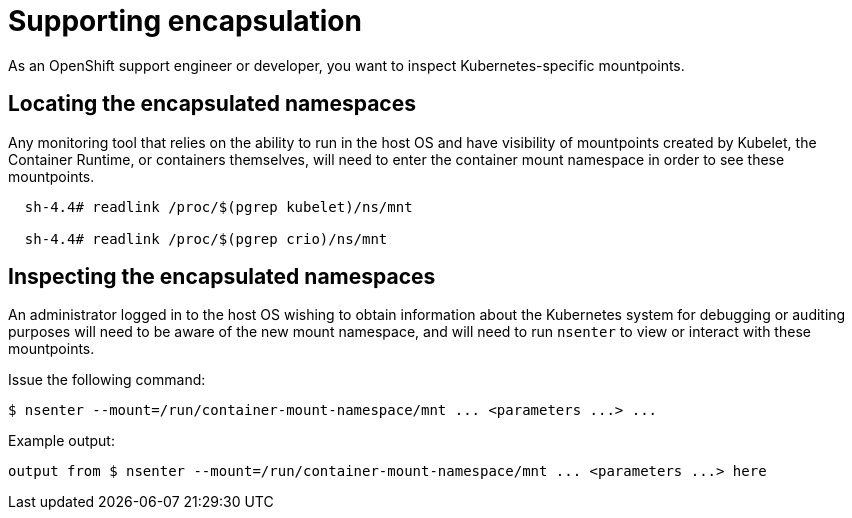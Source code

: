 // Module included in the following assemblies:
//
// * scalability_and_performance/optimizing-cpu-usage.adoc

[id="supporting-encapsulation_{context}"]
= Supporting encapsulation

As an OpenShift support engineer or developer, you want to inspect Kubernetes-specific mountpoints.

== Locating the encapsulated namespaces

Any monitoring tool that relies on the ability to run in the host OS and have visibility of mountpoints created by Kubelet, the Container Runtime, or containers themselves, will need to enter the container mount namespace in order to see these mountpoints.

[source,yaml]
----
  sh-4.4# readlink /proc/$(pgrep kubelet)/ns/mnt

  sh-4.4# readlink /proc/$(pgrep crio)/ns/mnt
----


== Inspecting the encapsulated namespaces

An administrator logged in to the host OS wishing to obtain information about the Kubernetes system for debugging or auditing purposes will need to be aware of the new mount namespace, and will need to run `nsenter` to view or interact with these mountpoints.

Issue the following command:
[source,yaml]
----
$ nsenter --mount=/run/container-mount-namespace/mnt ... <parameters ...> ...
----

Example output:

[source,yaml]
----
output from $ nsenter --mount=/run/container-mount-namespace/mnt ... <parameters ...> here
----
